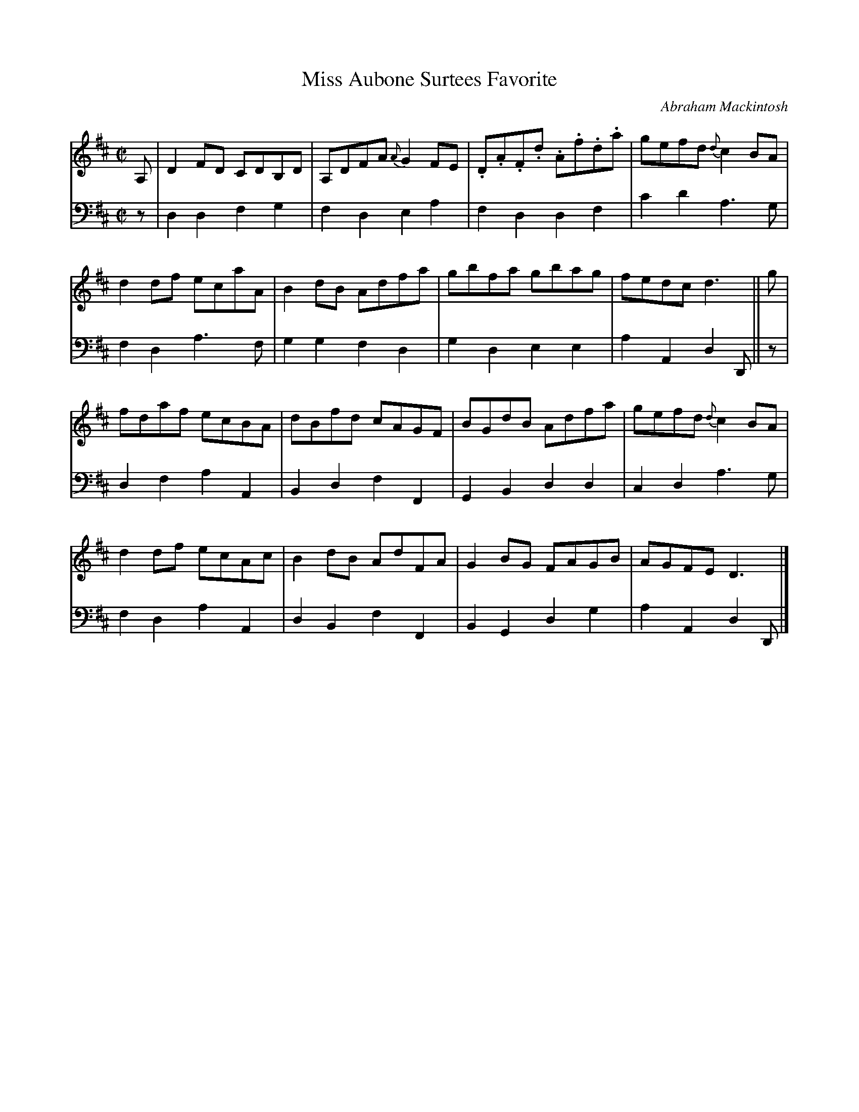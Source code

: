 X: 131
T: Miss Aubone Surtees Favorite
C: Abraham Mackintosh
R: reel
M: C|
L: 1/8
Z: 2011 John Chambers <jc:trillian.mit.edu>
B: Abraham Mackintosh "A Collection of Strathspeys, Reels, Jigs &c.", Newcastle, after 1797, p.13
F: http://imslp.info/files/imglnks/usimg/a/a8/IMSLP80796-PMLP164326-Abraham_Mackintosh_coll.pdf
K: D
V: 1
A, |\
D2FD CDB,D | A,DFA {A}G2FE | .D.A.F.d .A.f.d.a | gefd {d}c2BA |
d2df ecaA | B2dB Adfa | gbfa gbag | fedc d3 || g |
fdaf ecBA | dBfd cAGF | BGdB Adfa | gefd {d}c2BA |
d2df ecAc | B2dB AdFA | G2BG FAGB | AGFE D3 |]
V: 2 clef=bass middle=d
z |\
d2d2 f2g2 | f2d2 e2a2 | f2d2 d2f2 | c'2d'2 a3g |
f2d2 a3f | g2g2 f2d2 | g2d2 e2e2 | a2A2 d2D || z |
d2f2 a2A2 | B2d2 f2F2 | G2B2 d2d2 | c2d2 a3g |
f2d2 a2A2 | d2B2 f2F2 | B2G2 d2g2 | a2A2 d2D |]
